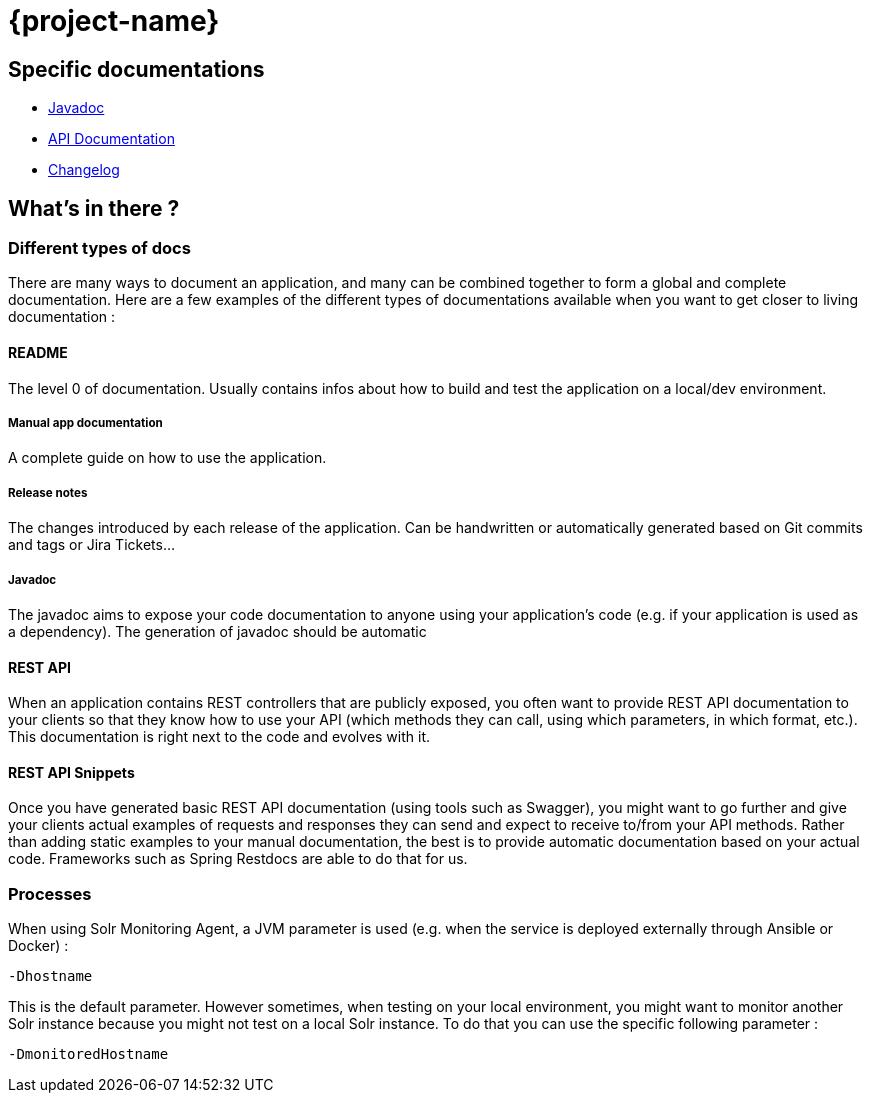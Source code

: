 = {project-name}

== Specific documentations

* link:javadoc/[Javadoc]
* link:apidoc/index.html[API Documentation]
* link:changelog[Changelog]

== What's in there ?

=== Different types of docs

There are many ways to document an application, and many can be combined together to form a global and complete
documentation. Here are a few examples of the different types of documentations available when you want to get closer
 to living documentation :

==== README

The level 0 of documentation. Usually contains infos about how to build and test the application on a local/dev
environment.

===== Manual app documentation

A complete guide on how to use the application.

===== Release notes

The changes introduced by each release of the application. Can be handwritten or automatically generated based on Git
 commits and tags or Jira Tickets...

===== Javadoc

The javadoc aims to expose your code documentation to anyone using your application's code (e.g. if your application
is used as a dependency). The generation of javadoc should be automatic

==== REST API

When an application contains REST controllers that are publicly exposed, you often want to provide REST API
documentation to your clients so that they know how to use your API (which methods they can call, using which
parameters, in which format, etc.). This documentation is right next to the code and evolves with it.

==== REST API Snippets

Once you have generated basic REST API documentation (using tools such as Swagger), you might want to go further and
give your clients actual examples of requests and responses they can send and expect to receive to/from your API
methods. Rather than adding static examples to your manual documentation, the best is to provide automatic
documentation based on your actual code. Frameworks such as Spring Restdocs are able to do that for us.

=== Processes




When using Solr Monitoring Agent, a JVM parameter is used (e.g. when the service is deployed externally through
Ansible or Docker) :

[source,java]
----
-Dhostname
----

This is the default parameter. However sometimes, when testing on your local environment, you might want to monitor
another Solr instance because you might not test on a local Solr instance. To do that you can use the specific following
parameter :

[source,java]
----
-DmonitoredHostname
----
